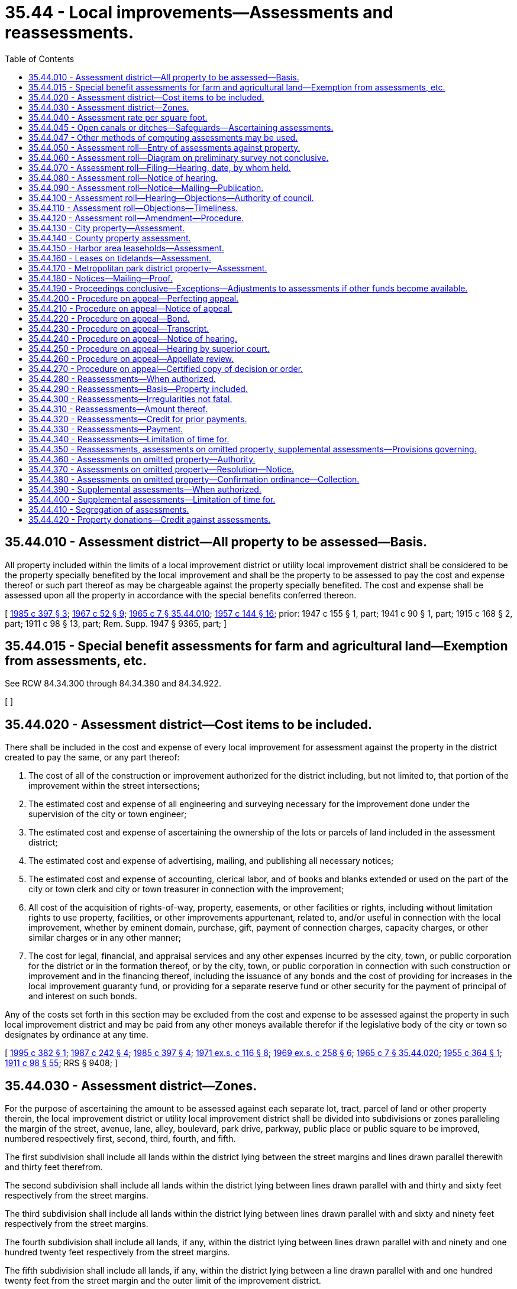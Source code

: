 = 35.44 - Local improvements—Assessments and reassessments.
:toc:

== 35.44.010 - Assessment district—All property to be assessed—Basis.
All property included within the limits of a local improvement district or utility local improvement district shall be considered to be the property specially benefited by the local improvement and shall be the property to be assessed to pay the cost and expense thereof or such part thereof as may be chargeable against the property specially benefited. The cost and expense shall be assessed upon all the property in accordance with the special benefits conferred thereon.

[ http://leg.wa.gov/CodeReviser/documents/sessionlaw/1985c397.pdf?cite=1985%20c%20397%20§%203[1985 c 397 § 3]; http://leg.wa.gov/CodeReviser/documents/sessionlaw/1967c52.pdf?cite=1967%20c%2052%20§%209[1967 c 52 § 9]; http://leg.wa.gov/CodeReviser/documents/sessionlaw/1965c7.pdf?cite=1965%20c%207%20§%2035.44.010[1965 c 7 § 35.44.010]; http://leg.wa.gov/CodeReviser/documents/sessionlaw/1957c144.pdf?cite=1957%20c%20144%20§%2016[1957 c 144 § 16]; prior: 1947 c 155 § 1, part; 1941 c 90 § 1, part; 1915 c 168 § 2, part; 1911 c 98 § 13, part; Rem. Supp. 1947 § 9365, part; ]

== 35.44.015 - Special benefit assessments for farm and agricultural land—Exemption from assessments, etc.
See RCW 84.34.300 through 84.34.380 and 84.34.922.

[ ]

== 35.44.020 - Assessment district—Cost items to be included.
There shall be included in the cost and expense of every local improvement for assessment against the property in the district created to pay the same, or any part thereof:

. The cost of all of the construction or improvement authorized for the district including, but not limited to, that portion of the improvement within the street intersections;

. The estimated cost and expense of all engineering and surveying necessary for the improvement done under the supervision of the city or town engineer;

. The estimated cost and expense of ascertaining the ownership of the lots or parcels of land included in the assessment district;

. The estimated cost and expense of advertising, mailing, and publishing all necessary notices;

. The estimated cost and expense of accounting, clerical labor, and of books and blanks extended or used on the part of the city or town clerk and city or town treasurer in connection with the improvement;

. All cost of the acquisition of rights-of-way, property, easements, or other facilities or rights, including without limitation rights to use property, facilities, or other improvements appurtenant, related to, and/or useful in connection with the local improvement, whether by eminent domain, purchase, gift, payment of connection charges, capacity charges, or other similar charges or in any other manner;

. The cost for legal, financial, and appraisal services and any other expenses incurred by the city, town, or public corporation for the district or in the formation thereof, or by the city, town, or public corporation in connection with such construction or improvement and in the financing thereof, including the issuance of any bonds and the cost of providing for increases in the local improvement guaranty fund, or providing for a separate reserve fund or other security for the payment of principal of and interest on such bonds.

Any of the costs set forth in this section may be excluded from the cost and expense to be assessed against the property in such local improvement district and may be paid from any other moneys available therefor if the legislative body of the city or town so designates by ordinance at any time.

[ http://lawfilesext.leg.wa.gov/biennium/1995-96/Pdf/Bills/Session%20Laws/Senate/5776.SL.pdf?cite=1995%20c%20382%20§%201[1995 c 382 § 1]; http://leg.wa.gov/CodeReviser/documents/sessionlaw/1987c242.pdf?cite=1987%20c%20242%20§%204[1987 c 242 § 4]; http://leg.wa.gov/CodeReviser/documents/sessionlaw/1985c397.pdf?cite=1985%20c%20397%20§%204[1985 c 397 § 4]; http://leg.wa.gov/CodeReviser/documents/sessionlaw/1971ex1c116.pdf?cite=1971%20ex.s.%20c%20116%20§%208[1971 ex.s. c 116 § 8]; http://leg.wa.gov/CodeReviser/documents/sessionlaw/1969ex1c258.pdf?cite=1969%20ex.s.%20c%20258%20§%206[1969 ex.s. c 258 § 6]; http://leg.wa.gov/CodeReviser/documents/sessionlaw/1965c7.pdf?cite=1965%20c%207%20§%2035.44.020[1965 c 7 § 35.44.020]; http://leg.wa.gov/CodeReviser/documents/sessionlaw/1955c364.pdf?cite=1955%20c%20364%20§%201[1955 c 364 § 1]; http://leg.wa.gov/CodeReviser/documents/sessionlaw/1911c98.pdf?cite=1911%20c%2098%20§%2055[1911 c 98 § 55]; RRS § 9408; ]

== 35.44.030 - Assessment district—Zones.
For the purpose of ascertaining the amount to be assessed against each separate lot, tract, parcel of land or other property therein, the local improvement district or utility local improvement district shall be divided into subdivisions or zones paralleling the margin of the street, avenue, lane, alley, boulevard, park drive, parkway, public place or public square to be improved, numbered respectively first, second, third, fourth, and fifth.

The first subdivision shall include all lands within the district lying between the street margins and lines drawn parallel therewith and thirty feet therefrom.

The second subdivision shall include all lands within the district lying between lines drawn parallel with and thirty and sixty feet respectively from the street margins.

The third subdivision shall include all lands within the district lying between lines drawn parallel with and sixty and ninety feet respectively from the street margins.

The fourth subdivision shall include all lands, if any, within the district lying between lines drawn parallel with and ninety and one hundred twenty feet respectively from the street margins.

The fifth subdivision shall include all lands, if any, within the district lying between a line drawn parallel with and one hundred twenty feet from the street margin and the outer limit of the improvement district.

[ http://leg.wa.gov/CodeReviser/documents/sessionlaw/1967c52.pdf?cite=1967%20c%2052%20§%2010[1967 c 52 § 10]; http://leg.wa.gov/CodeReviser/documents/sessionlaw/1965c7.pdf?cite=1965%20c%207%20§%2035.44.030[1965 c 7 § 35.44.030]; http://leg.wa.gov/CodeReviser/documents/sessionlaw/1957c144.pdf?cite=1957%20c%20144%20§%2017[1957 c 144 § 17]; prior: 1947 c 155 § 1, part; 1941 c 90 § 1, part; 1915 c 168 § 2, part; 1911 c 98 § 13, part; Rem. Supp. 1947 § 9365, part; ]

== 35.44.040 - Assessment rate per square foot.
The rate of assessment per square foot in each subdivision of an improvement district shall be fixed on the basis that the special benefits conferred on a square foot of land in subdivisions first, second, third, fourth and fifth, respectively, are related to each other as are the numbers, forty-five, twenty-five, twenty, ten, and five, respectively, and shall be ascertained in the following manner:

. The products of the number of square feet in subdivisions first, second, third, fourth, and fifth, respectively, and the numbers forty-five, twenty-five, twenty, ten, and five, respectively, shall be ascertained;

. The aggregate sum thereof shall be divided into the total cost and expense of the improvement;

. The resultant quotient multiplied by forty-five, twenty-five, twenty, ten, and five, respectively, shall be the respective rate of assessment per square foot for subdivisions first, second, third, fourth and fifth: PROVIDED, That in lieu of the above formula the rate of assessment per square foot in each subdivision of an improvement district may be fixed on the basis that the special benefits conferred on a square foot of land in subdivisions first, second, third, fourth and fifth, respectively, are related to each other as are the numbers 0.015000, 0.008333, 0.006666, 0.003333, and 0.001666, respectively; and the method of determining the assessment on each lot, tract, or parcel of land in the improvement district may be ascertained in the following manner:

. The products of the number of square feet in subdivisions first, second, third, fourth and fifth, respectively, for each lot, tract or parcel of land in the improvement district and the numbers 0.015000, 0.008333, 0.006666, 0.003333 and 0.001666, respectively, shall be ascertained. The sum of all such products for each such lot, tract or parcel of land shall be the number of "assessable units of frontage" therein;

. The rate for each assessable unit of frontage shall be determined by dividing that portion of the total cost of the improvement representing special benefits by the aggregate sum of all assessable units of frontage;

. The assessment for each lot, tract or parcel of land in the improvement district shall be the product of the assessable units of frontage therefor, multiplied by the rate per assessable unit of frontage.

[ http://leg.wa.gov/CodeReviser/documents/sessionlaw/1965c7.pdf?cite=1965%20c%207%20§%2035.44.040[1965 c 7 § 35.44.040]; http://leg.wa.gov/CodeReviser/documents/sessionlaw/1957c144.pdf?cite=1957%20c%20144%20§%2018[1957 c 144 § 18]; prior: 1947 c 155 § 1, part; 1941 c 90 § 1, part; 1915 c 168 § 2, part; 1911 c 98 § 13, part; Rem. Supp. 1947 § 9365, part; ]

== 35.44.045 - Open canals or ditches—Safeguards—Ascertaining assessments.
As an alternative to other methods of ascertaining assessments for local improvements, in a local improvement district established for safeguarding open canals or ditches, the district may be sectioned into subdivisions or zones paralleling the canal or ditch, numbered respectively, first, second, third and fourth. Each subdivision shall be equal to one-quarter of the width of the district as measured back from the margin of the canal right-of-way. The rate of assessment per square foot in each subdivision so formed shall be fixed on the basis that the special benefits conferred on a square foot of land in subdivisions first, second, third, and fourth, respectively, are related to each other as are the numbers, forty, thirty, twenty, and ten, respectively, and shall be ascertained in the following manner:

. The products of the number of square feet in subdivisions first, second, third, and fourth, respectively, and the numbers forty, thirty, twenty, and ten, respectively, shall be ascertained;

. The aggregate sum thereof shall be divided into the total cost and expense of the local improvement;

. The resultant quotient multiplied by forty, thirty, twenty, and ten, respectively, shall be the respective rate of assessment per square foot for each subdivision.

[ http://leg.wa.gov/CodeReviser/documents/sessionlaw/1965c7.pdf?cite=1965%20c%207%20§%2035.44.045[1965 c 7 § 35.44.045]; http://leg.wa.gov/CodeReviser/documents/sessionlaw/1959c75.pdf?cite=1959%20c%2075%20§%203[1959 c 75 § 3]; ]

== 35.44.047 - Other methods of computing assessments may be used.
Notwithstanding the methods of assessment provided in RCW 35.44.030, 35.44.040 and 35.44.045, the city or town may use any other method or combination of methods to compute assessments which may be deemed to more fairly reflect the special benefits to the properties being assessed. The failure of the council to specifically recite in its ordinance ordering the improvement and creating the local improvement district that it will not use the zone and termini method of assessment shall not invalidate the use of any other method or methods of assessment.

[ http://leg.wa.gov/CodeReviser/documents/sessionlaw/1969ex1c258.pdf?cite=1969%20ex.s.%20c%20258%20§%207[1969 ex.s. c 258 § 7]; ]

== 35.44.050 - Assessment roll—Entry of assessments against property.
The total assessment thus ascertained against each separate lot, tract, parcel of land, or other property in the district shall be entered upon the assessment roll as the amount to be levied and assessed against each separate lot, tract, parcel of land, or other property.

[ http://leg.wa.gov/CodeReviser/documents/sessionlaw/1965c7.pdf?cite=1965%20c%207%20§%2035.44.050[1965 c 7 § 35.44.050]; http://leg.wa.gov/CodeReviser/documents/sessionlaw/1957c144.pdf?cite=1957%20c%20144%20§%2019[1957 c 144 § 19]; prior: 1947 c 155 § 1, part; 1941 c 90 § 1, part; 1915 c 168 § 2, part; 1911 c 98 § 13, part; Rem. Supp. 1947 § 9365, part; ]

== 35.44.060 - Assessment roll—Diagram on preliminary survey not conclusive.
The diagram or print directed to be submitted to the council shall be in the nature of a preliminary determination by the designated administrative board, officer, or authority upon the method and relative estimated amounts of assessments to be levied upon the property specially benefited by the improvement and shall not be binding or conclusive in any way upon the board, officer, or authority in the preparation of the assessment roll for the improvement or upon the council in any hearing affecting the assessment roll.

[ http://leg.wa.gov/CodeReviser/documents/sessionlaw/1965c7.pdf?cite=1965%20c%207%20§%2035.44.060[1965 c 7 § 35.44.060]; http://leg.wa.gov/CodeReviser/documents/sessionlaw/1911c98.pdf?cite=1911%20c%2098%20§%2011[1911 c 98 § 11]; RRS § 9362; ]

== 35.44.070 - Assessment roll—Filing—Hearing, date, by whom held.
The assessment roll for local improvements when prepared as provided by law shall be filed with the city or town clerk. The council or other legislative authority shall thereupon fix a date for a hearing thereon before such legislative authority or may direct that the hearing shall be held before a committee thereof or the legislative authority of any city or town may designate an officer to conduct such hearings. The committee or officer designated shall hold a hearing on the assessment roll and consider all objections filed following which the committee or officer shall make recommendations to such legislative authority which shall either adopt or reject the recommendations of the committee or officer. If a hearing is held before such a committee or officer it shall not be necessary to hold a hearing on the assessment roll before such legislative authority. A local ordinance shall provide for an appeal by any person protesting his or her assessment to the legislative authority of a decision made by such officer. The same procedure may if so directed by such legislative authority be followed with respect to any assessment upon the roll which is raised or changed to include omitted property. Such legislative authority shall direct the clerk to give notice of the hearing and of the time and place thereof.

[ http://lawfilesext.leg.wa.gov/biennium/1993-94/Pdf/Bills/Session%20Laws/House/1955-S.SL.pdf?cite=1994%20c%2071%20§%201[1994 c 71 § 1]; http://leg.wa.gov/CodeReviser/documents/sessionlaw/1979ex1c100.pdf?cite=1979%20ex.s.%20c%20100%20§%201[1979 ex.s. c 100 § 1]; http://leg.wa.gov/CodeReviser/documents/sessionlaw/1965c7.pdf?cite=1965%20c%207%20§%2035.44.070[1965 c 7 § 35.44.070]; http://leg.wa.gov/CodeReviser/documents/sessionlaw/1953c177.pdf?cite=1953%20c%20177%20§%202[1953 c 177 § 2]; 1929 c 97 § 3, part; 1911 c 98 § 21, part; RRS § 9373, part; ]

== 35.44.080 - Assessment roll—Notice of hearing.
The notice of hearing upon the assessment roll shall specify the time and place of hearing and shall notify all persons who may desire to object thereto:

. To make their objections in writing and to file them with the city or town clerk at or prior to the date fixed for the hearing;

. That at the time and place fixed and at times to which the hearing may be adjourned, the council will sit as a board of equalization for the purpose of considering the roll; and

. That at the hearing the council or committee or officer will consider the objections made and will correct, revise, raise, lower, change, or modify the roll or any part thereof or set aside the roll and order the assessment to be made de novo.

Following the hearing the council shall confirm the roll by ordinance.

[ http://leg.wa.gov/CodeReviser/documents/sessionlaw/1979ex1c100.pdf?cite=1979%20ex.s.%20c%20100%20§%202[1979 ex.s. c 100 § 2]; http://leg.wa.gov/CodeReviser/documents/sessionlaw/1965c7.pdf?cite=1965%20c%207%20§%2035.44.080[1965 c 7 § 35.44.080]; 1929 c 97 § 3, part; 1911 c 98 § 21, part; RRS § 9373, part; ]

== 35.44.090 - Assessment roll—Notice—Mailing—Publication.
At least fifteen days before the date fixed for hearing, notice thereof shall be mailed to the owner or reputed owner of the property whose name appears on the assessment roll, at the address shown on the tax rolls of the county treasurer for each item of property described on the list. In addition thereto the notice shall be published at least once a week for two consecutive weeks in the official newspaper of the city or town, the last publication to be at least fifteen days before the date fixed for hearing.

[ http://leg.wa.gov/CodeReviser/documents/sessionlaw/1986c278.pdf?cite=1986%20c%20278%20§%2048[1986 c 278 § 48]; http://leg.wa.gov/CodeReviser/documents/sessionlaw/1985c469.pdf?cite=1985%20c%20469%20§%2030[1985 c 469 § 30]; http://leg.wa.gov/CodeReviser/documents/sessionlaw/1965c7.pdf?cite=1965%20c%207%20§%2035.44.090[1965 c 7 § 35.44.090]; 1929 c 97 § 3, part; 1911 c 98 § 21, part; RRS § 9373, part; ]

== 35.44.100 - Assessment roll—Hearing—Objections—Authority of council.
At the time fixed for hearing objections to the confirmation of the assessment roll, and at the times to which the hearing may be adjourned, the council may correct, revise, raise, lower, change, or modify the roll or any part thereof, or set aside the roll and order the assessment to be made de novo and at the conclusion thereof confirm the roll by ordinance.

[ http://leg.wa.gov/CodeReviser/documents/sessionlaw/1965c7.pdf?cite=1965%20c%207%20§%2035.44.100[1965 c 7 § 35.44.100]; 1929 c 97 § 3, part; 1911 c 98 § 21, part; RRS § 9373, part; ]

== 35.44.110 - Assessment roll—Objections—Timeliness.
All objections to the confirmation of the assessment roll shall state clearly the grounds of objections. Objections not made within the time and in the manner prescribed in this chapter shall be conclusively presumed to have been waived.

[ http://leg.wa.gov/CodeReviser/documents/sessionlaw/1965c7.pdf?cite=1965%20c%207%20§%2035.44.110[1965 c 7 § 35.44.110]; 1929 c 97 § 3, part; 1911 c 98 § 21, part; RRS § 9373, part; ]

== 35.44.120 - Assessment roll—Amendment—Procedure.
If an assessment roll is amended so as to raise any assessment appearing thereon or to include omitted property, a new time and place for hearing shall be fixed and a new notice of hearing on the roll given as in the case of an original hearing: PROVIDED, That as to any property originally entered upon the roll the assessment upon which has not been raised, no objections to confirmation of the assessment roll shall be considered by the council or by any court on appeal unless the objections were made in writing at or prior to the date fixed for the original hearing upon the assessment roll.

[ http://leg.wa.gov/CodeReviser/documents/sessionlaw/1965c7.pdf?cite=1965%20c%207%20§%2035.44.120[1965 c 7 § 35.44.120]; 1929 c 97 § 3, part; 1911 c 98 § 21, part; RRS § 9373, part; ]

== 35.44.130 - City property—Assessment.
Every city and town shall include in its annual tax levy an amount sufficient to pay all unpaid assessments with all interest, penalties, and charges thereon levied against all lands belonging to the city or town. The proceeds of such a portion of the tax levy shall be placed in a separate fund to be known as the "city (or town) property assessments redemption fund" and by the city or town treasurer inviolably applied in payment of any unpaid assessment liens on any lands belonging to the city or town.

[ http://leg.wa.gov/CodeReviser/documents/sessionlaw/1965c7.pdf?cite=1965%20c%207%20§%2035.44.130[1965 c 7 § 35.44.130]; http://leg.wa.gov/CodeReviser/documents/sessionlaw/1929c183.pdf?cite=1929%20c%20183%20§%201[1929 c 183 § 1]; http://leg.wa.gov/CodeReviser/documents/sessionlaw/1909c130.pdf?cite=1909%20c%20130%20§%201[1909 c 130 § 1]; RRS § 9344.  1929 c 183 § 2, part; 1909 c 130 § 2, part; RRS § 9345, part; ]

== 35.44.140 - County property assessment.
All lands held or owned by any county in fee simple, in trust, or otherwise within the limits of a local improvement district or utility local improvement district of a city or town shall be assessed and charged for their proportion of the cost of the local improvement in the same manner as other property in the district and the county commissioners are authorized to cause the assessments to be paid at the times and in the manner provided by law and the ordinances of the city or town. This section shall apply to all cities and towns, any charter or ordinance provision to the contrary notwithstanding.

[ http://leg.wa.gov/CodeReviser/documents/sessionlaw/1971ex1c116.pdf?cite=1971%20ex.s.%20c%20116%20§%209[1971 ex.s. c 116 § 9]; http://leg.wa.gov/CodeReviser/documents/sessionlaw/1967c52.pdf?cite=1967%20c%2052%20§%2011[1967 c 52 § 11]; http://leg.wa.gov/CodeReviser/documents/sessionlaw/1965c7.pdf?cite=1965%20c%207%20§%2035.44.140[1965 c 7 § 35.44.140]; http://leg.wa.gov/CodeReviser/documents/sessionlaw/1905c29.pdf?cite=1905%20c%2029%20§%201[1905 c 29 § 1]; RRS § 9340.   1907 c 61 § 1; http://leg.wa.gov/CodeReviser/documents/sessionlaw/1905c29.pdf?cite=1905%20c%2029%20§%202[1905 c 29 § 2]; RRS § 9341. (iii)  1929 c 139 § 2; http://leg.wa.gov/CodeReviser/documents/sessionlaw/1905c29.pdf?cite=1905%20c%2029%20§%204[1905 c 29 § 4]; RRS § 9343; ]

== 35.44.150 - Harbor area leaseholds—Assessment.
All leasehold rights and interests of private individuals, firms or corporations in or to harbor areas located within the limits of a city or town are declared to be real property for the purpose of assessment for the payment of the cost of local improvements. They may be assessed and reassessed in accordance with the special benefits received, which shall be limited to benefits accruing during the term of the lease, to the property subject to lease immediately abutting upon the improvement and extending one-half block therefrom not exceeding, however, three hundred fifty feet.

[ http://leg.wa.gov/CodeReviser/documents/sessionlaw/1965c7.pdf?cite=1965%20c%207%20§%2035.44.150[1965 c 7 § 35.44.150]; http://leg.wa.gov/CodeReviser/documents/sessionlaw/1915c134.pdf?cite=1915%20c%20134%20§%201[1915 c 134 § 1]; RRS § 9364; ]

== 35.44.160 - Leases on tidelands—Assessment.
All leases of tidelands owned in fee by the state are declared to be real property for the purpose of assessment for the payment of the cost of local improvements.

[ http://leg.wa.gov/CodeReviser/documents/sessionlaw/1965c7.pdf?cite=1965%20c%207%20§%2035.44.160[1965 c 7 § 35.44.160]; http://leg.wa.gov/CodeReviser/documents/sessionlaw/1911c98.pdf?cite=1911%20c%2098%20§%2056[1911 c 98 § 56]; RRS § 9409; ]

== 35.44.170 - Metropolitan park district property—Assessment.
All lands held by a metropolitan park district in fee simple, in trust, or otherwise within the limits of a local improvement district in a city or town shall be assessed and charged for their proportion of the cost of all local improvements in the same manner as other property in the district.

[ http://leg.wa.gov/CodeReviser/documents/sessionlaw/1965c7.pdf?cite=1965%20c%207%20§%2035.44.170[1965 c 7 § 35.44.170]; http://leg.wa.gov/CodeReviser/documents/sessionlaw/1929c204.pdf?cite=1929%20c%20204%20§%201[1929 c 204 § 1]; RRS § 9343-1.   1929 c 204 § 2; RRS § 9343-2; ]

== 35.44.180 - Notices—Mailing—Proof.
The mailing of any notice required in connection with municipal local improvements shall be conclusively proved by the written certificate of the officer, board, or authority directed by the provisions of the charter or ordinance of a city or town to give the notice.

[ http://leg.wa.gov/CodeReviser/documents/sessionlaw/1965c7.pdf?cite=1965%20c%207%20§%2035.44.180[1965 c 7 § 35.44.180]; http://leg.wa.gov/CodeReviser/documents/sessionlaw/1929c97.pdf?cite=1929%20c%2097%20§%204[1929 c 97 § 4]; RRS § 9373-1; ]

== 35.44.190 - Proceedings conclusive—Exceptions—Adjustments to assessments if other funds become available.
Whenever any assessment roll for local improvements has been confirmed by the council, the regularity, validity, and correctness of the proceedings relating to the improvement and to the assessment therefor, including the action of the council upon the assessment roll and the confirmation thereof shall be conclusive in all things upon all parties. They cannot in any manner be contested or questioned in any proceeding by any person unless he or she filed written objections to the assessment roll in the manner and within the time required by the provisions of this chapter and unless he or she prosecutes his or her appeal in the manner and within the time required by the provisions of this chapter.

No proceeding of any kind shall be commenced or prosecuted for the purpose of defeating or contesting any assessment or the sale of any property to pay an assessment or any certificate of delinquency issued therefor, or the foreclosure of any lien therefor, except that injunction proceedings may be brought to prevent the sale of any real estate upon the ground (1) that the property about to be sold does not appear upon the assessment roll or, (2) that the assessment has been paid.

If federal, local, or state funds become available for a local improvement after the assessment roll has been confirmed by the city legislative authority, the funds may be used to lower the assessments on a uniform basis. Any adjustments to the assessments because of the availability of federal or state funds may be made on the next annual payment.

[ http://lawfilesext.leg.wa.gov/biennium/2009-10/Pdf/Bills/Session%20Laws/Senate/5038.SL.pdf?cite=2009%20c%20549%20§%202077[2009 c 549 § 2077]; http://leg.wa.gov/CodeReviser/documents/sessionlaw/1985c397.pdf?cite=1985%20c%20397%20§%209[1985 c 397 § 9]; http://leg.wa.gov/CodeReviser/documents/sessionlaw/1965c7.pdf?cite=1965%20c%207%20§%2035.44.190[1965 c 7 § 35.44.190]; http://leg.wa.gov/CodeReviser/documents/sessionlaw/1911c98.pdf?cite=1911%20c%2098%20§%2023[1911 c 98 § 23]; RRS § 9375; ]

== 35.44.200 - Procedure on appeal—Perfecting appeal.
The decision of the council or other legislative body, upon any objections made in the manner and within the time herein prescribed, shall be final and conclusive, subject however to review by the superior court upon appeal. The appeal shall be made by filing written notice of appeal with the city or town clerk and with the clerk of the superior court of the county in which the city or town is situated.

[ http://leg.wa.gov/CodeReviser/documents/sessionlaw/1965c7.pdf?cite=1965%20c%207%20§%2035.44.200[1965 c 7 § 35.44.200]; http://leg.wa.gov/CodeReviser/documents/sessionlaw/1957c143.pdf?cite=1957%20c%20143%20§%202[1957 c 143 § 2]; prior: 1911 c 98 § 22, part; RRS § 9374, part; ]

== 35.44.210 - Procedure on appeal—Notice of appeal.
The notice of appeal must be filed within ten days after the ordinance confirming the assessment roll becomes effective and shall describe the property and set forth the objections of the appellant to the assessment.

[ http://leg.wa.gov/CodeReviser/documents/sessionlaw/1965c7.pdf?cite=1965%20c%207%20§%2035.44.210[1965 c 7 § 35.44.210]; http://leg.wa.gov/CodeReviser/documents/sessionlaw/1957c143.pdf?cite=1957%20c%20143%20§%203[1957 c 143 § 3]; prior: 1911 c 98 § 22, part; RRS § 9374, part; ]

== 35.44.220 - Procedure on appeal—Bond.
At the time of filing the notice of appeal with the clerk of the superior court, the appellant shall execute and file with him or her a sufficient bond in the penal sum of two hundred dollars, with at least two sureties to be approved by the judge of the court, conditioned to prosecute the appeal without delay and, if unsuccessful, to pay all reasonable costs and expenses which the city or town incurs by reason of the appeal. Upon application therefor, the court may order the appellant to execute and file such additional bonds as the necessity of the case may require.

[ http://lawfilesext.leg.wa.gov/biennium/2009-10/Pdf/Bills/Session%20Laws/Senate/5038.SL.pdf?cite=2009%20c%20549%20§%202078[2009 c 549 § 2078]; http://leg.wa.gov/CodeReviser/documents/sessionlaw/1971ex1c116.pdf?cite=1971%20ex.s.%20c%20116%20§%203[1971 ex.s. c 116 § 3]; http://leg.wa.gov/CodeReviser/documents/sessionlaw/1969ex1c258.pdf?cite=1969%20ex.s.%20c%20258%20§%208[1969 ex.s. c 258 § 8]; http://leg.wa.gov/CodeReviser/documents/sessionlaw/1965c7.pdf?cite=1965%20c%207%20§%2035.44.220[1965 c 7 § 35.44.220]; http://leg.wa.gov/CodeReviser/documents/sessionlaw/1957c143.pdf?cite=1957%20c%20143%20§%204[1957 c 143 § 4]; prior: 1911 c 98 § 22, part; RRS § 9374, part; ]

== 35.44.230 - Procedure on appeal—Transcript.
Within ten days from the filing of the notice of appeal, the appellant shall file with the clerk of the superior court a transcript consisting of the assessment roll and his or her objections thereto, together with the ordinance confirming the assessment roll and the record of the council with reference to the assessment. This transcript, upon payment of the necessary fees therefor, shall be furnished by the city or town clerk and shall be certified by him or her to contain full, true and correct copies of all matters and proceedings required to be included in the transcript. The fees payable therefor shall be the same as those payable to the clerk of the superior court for the preparation and certification of transcripts on appeal to the supreme court or the court of appeals in civil actions.

[ http://lawfilesext.leg.wa.gov/biennium/2009-10/Pdf/Bills/Session%20Laws/Senate/5038.SL.pdf?cite=2009%20c%20549%20§%202079[2009 c 549 § 2079]; http://leg.wa.gov/CodeReviser/documents/sessionlaw/1971c81.pdf?cite=1971%20c%2081%20§%2090[1971 c 81 § 90]; http://leg.wa.gov/CodeReviser/documents/sessionlaw/1965c7.pdf?cite=1965%20c%207%20§%2035.44.230[1965 c 7 § 35.44.230]; http://leg.wa.gov/CodeReviser/documents/sessionlaw/1957c143.pdf?cite=1957%20c%20143%20§%205[1957 c 143 § 5]; prior: 1911 c 98 § 22, part; RRS § 9374, part; ]

== 35.44.240 - Procedure on appeal—Notice of hearing.
Within three days after the filing of the transcript with the clerk of the superior court, the appellant shall give notice to the head of the legal department of the city or town and to its clerk that the transcript has been filed. The notice shall also state a time (not less than three days from the date of service thereof) when the appellant will call up the cause for hearing.

[ http://leg.wa.gov/CodeReviser/documents/sessionlaw/1965c7.pdf?cite=1965%20c%207%20§%2035.44.240[1965 c 7 § 35.44.240]; http://leg.wa.gov/CodeReviser/documents/sessionlaw/1957c143.pdf?cite=1957%20c%20143%20§%206[1957 c 143 § 6]; prior: 1911 c 98 § 22, part; RRS § 9374, part; ]

== 35.44.250 - Procedure on appeal—Hearing by superior court.
At the time fixed for hearing in the notice thereof or at such further time as may be fixed by the court, the superior court shall hear and determine the appeal without a jury and the cause shall have preference over all other civil causes except proceedings relating to eminent domain in cities and towns and actions of forcible entry and detainer. The judgment of the court shall confirm, unless the court shall find from the evidence that such assessment is founded upon a fundamentally wrong basis and/or the decision of the council or other legislative body thereon was arbitrary or capricious; in which event the judgment of the court shall correct, change, modify, or annul the assessment insofar as it affects the property of the appellant.

[ http://leg.wa.gov/CodeReviser/documents/sessionlaw/1969ex1c258.pdf?cite=1969%20ex.s.%20c%20258%20§%209[1969 ex.s. c 258 § 9]; http://leg.wa.gov/CodeReviser/documents/sessionlaw/1965c7.pdf?cite=1965%20c%207%20§%2035.44.250[1965 c 7 § 35.44.250]; http://leg.wa.gov/CodeReviser/documents/sessionlaw/1957c143.pdf?cite=1957%20c%20143%20§%207[1957 c 143 § 7]; prior: 1911 c 98 § 22, part; RRS § 9374, part; ]

== 35.44.260 - Procedure on appeal—Appellate review.
Appellate review of the judgment of the superior court may be obtained as in other cases if sought within fifteen days after the date of the entry of the judgment in the superior court.

[ http://leg.wa.gov/CodeReviser/documents/sessionlaw/1988c202.pdf?cite=1988%20c%20202%20§%2036[1988 c 202 § 36]; http://leg.wa.gov/CodeReviser/documents/sessionlaw/1971c81.pdf?cite=1971%20c%2081%20§%2091[1971 c 81 § 91]; http://leg.wa.gov/CodeReviser/documents/sessionlaw/1965c7.pdf?cite=1965%20c%207%20§%2035.44.260[1965 c 7 § 35.44.260]; http://leg.wa.gov/CodeReviser/documents/sessionlaw/1957c143.pdf?cite=1957%20c%20143%20§%208[1957 c 143 § 8]; prior: 1911 c 98 § 22, part; RRS § 9374, part; ]

== 35.44.270 - Procedure on appeal—Certified copy of decision or order.
A certified copy of the decision of the superior court pertaining to assessments for local improvements shall be filed with the officer having custody of the assessment roll and he or she shall modify and correct the assessment roll in accordance with the decision. In the event appellate review of the decision is sought, a certified copy of the court's order shall be filed with the officer having custody of the assessment roll and the officer shall thereupon modify and correct the assessment roll in accordance with the order.

[ http://lawfilesext.leg.wa.gov/biennium/2009-10/Pdf/Bills/Session%20Laws/Senate/5038.SL.pdf?cite=2009%20c%20549%20§%202080[2009 c 549 § 2080]; http://leg.wa.gov/CodeReviser/documents/sessionlaw/1988c202.pdf?cite=1988%20c%20202%20§%2037[1988 c 202 § 37]; http://leg.wa.gov/CodeReviser/documents/sessionlaw/1971c81.pdf?cite=1971%20c%2081%20§%2092[1971 c 81 § 92]; http://leg.wa.gov/CodeReviser/documents/sessionlaw/1965c7.pdf?cite=1965%20c%207%20§%2035.44.270[1965 c 7 § 35.44.270]; http://leg.wa.gov/CodeReviser/documents/sessionlaw/1957c143.pdf?cite=1957%20c%20143%20§%209[1957 c 143 § 9]; prior: 1911 c 98 § 22, part; RRS § 9374, part; ]

== 35.44.280 - Reassessments—When authorized.
In all cases of special assessments for local improvements wherein the assessments are not valid in whole or in part for want of form, or insufficiency, informality, irregularity, or nonconformance with the provisions of law, charter, or ordinance, the city or town council may reassess the assessments and enforce their collection in accordance with the provisions of law and ordinance existing at the time the reassessment is made. This shall apply not only to an original assessment but also to any reassessment, to any assessment upon omitted property and to any supplemental assessment which is declared void and its enforcement refused by any court or which for any cause has been set aside, annulled or declared void by any court either directly or by virtue of any decision thereof.

[ http://leg.wa.gov/CodeReviser/documents/sessionlaw/1965c7.pdf?cite=1965%20c%207%20§%2035.44.280[1965 c 7 § 35.44.280]; 1911 c 98 § 42, part; http://leg.wa.gov/CodeReviser/documents/sessionlaw/1893c96.pdf?cite=1893%20c%2096%20§%203[1893 c 96 § 3]; RRS § 9395, part; ]

== 35.44.290 - Reassessments—Basis—Property included.
Every reassessment shall be made upon the property which has been or will be specially benefited by the local improvement and may be made upon property whether or not it abuts upon, is adjacent to, or proximate to the improvement or was included in the original assessment district.

Property not included in the original improvement district when so assessed shall become a part of the improvement district and all payments of assessments shall be paid into and become part of the local improvement fund to pay for the improvement.

Property in the original local improvement district which is excluded in reassessment need not be entered upon the assessment roll.

Every reassessment must be based upon the actual cost of the improvement at the time of its completion.

[ http://leg.wa.gov/CodeReviser/documents/sessionlaw/1965c7.pdf?cite=1965%20c%207%20§%2035.44.290[1965 c 7 § 35.44.290]; 1911 c 98 § 42, part; 1893 c 96 § 3, part; RRS § 9395, part.  1911 c 98 § 43, part; 1909 c 71 § 1, part; 1893 c 95 § 2, part; RRS § 9396, part; ]

== 35.44.300 - Reassessments—Irregularities not fatal.
The fact that the contract has been let or that the improvement has been made and completed in whole or in part shall not prevent the reassessment from being made, nor shall the omission or neglect of any office or officers to comply with the law, the charter, or ordinances governing the city or town as to petition, notice, resolution to improve, estimate, survey, diagram, manner of letting contract, or execution of work or any other matter connected with the improvement and the first assessment thereof operate to invalidate or in any way affect the making of a reassessment.

[ http://leg.wa.gov/CodeReviser/documents/sessionlaw/1965c7.pdf?cite=1965%20c%207%20§%2035.44.300[1965 c 7 § 35.44.300]; 1911 c 98 § 43, part; 1909 c 71 § 1, part; 1893 c 95 § 2, part; RRS § 9396, part; ]

== 35.44.310 - Reassessments—Amount thereof.
The reassessment shall be for an amount which shall not exceed the actual cost and expense of the improvement, together with the accrued interest thereon, it being the true intent and meaning of the statutes relating to local improvements to make the cost and expense of local improvements payable by the property specially benefited thereby, notwithstanding the proceedings of the council, board of public works or other board, officer, or authority may be found to be irregular or defective, whether jurisdictional or otherwise.

[ http://leg.wa.gov/CodeReviser/documents/sessionlaw/1965c7.pdf?cite=1965%20c%207%20§%2035.44.310[1965 c 7 § 35.44.310]; 1911 c 98 § 43, part; 1909 c 71 § 1, part; 1893 c 95 § 2, part; RRS § 9396, part; ]

== 35.44.320 - Reassessments—Credit for prior payments.
In case of reassessment, all sums paid on the former attempted assessments shall be credited to the property on account of which they were paid.

[ http://leg.wa.gov/CodeReviser/documents/sessionlaw/1965c7.pdf?cite=1965%20c%207%20§%2035.44.320[1965 c 7 § 35.44.320]; 1911 c 98 § 43, part; 1909 c 71 § 1, part; 1893 c 95 § 2, part; RRS § 9396, part; ]

== 35.44.330 - Reassessments—Payment.
In case of reassessment after the certification of the assessment roll to the city or town treasurer for collection, the same length of time for payment of the assessment thereon without the imposition of any penalties or interest and the notice that the assessments are in the hands of the treasurer for collection shall be given as in case of an original assessment. After delinquency, penalties and interest may be charged as in cases of original assessment and if the original assessment was payable in installments, the new assessment may be divided into equal installments and made payable at such times as the city or town council may prescribe in the ordinance ordering the new assessment.

[ http://leg.wa.gov/CodeReviser/documents/sessionlaw/1965c7.pdf?cite=1965%20c%207%20§%2035.44.330[1965 c 7 § 35.44.330]; 1911 c 98 § 43, part; 1909 c 71 § 1, part; 1893 c 95 § 2, part; RRS § 9396, part; ]

== 35.44.340 - Reassessments—Limitation of time for.
No city or town shall have jurisdiction to proceed with any reassessment unless the ordinance ordering it is passed by the city or town council within ten years from and after the time the original assessment for the same improvement was finally held to be invalid, insufficient or for any cause set aside, in whole or in part or its enforcement denied directly or indirectly by the courts.

[ http://leg.wa.gov/CodeReviser/documents/sessionlaw/1965c7.pdf?cite=1965%20c%207%20§%2035.44.340[1965 c 7 § 35.44.340]; 1911 c 98 § 45, part; RRS § 9398, part; ]

== 35.44.350 - Reassessments, assessments on omitted property, supplemental assessments—Provisions governing.
All of the provisions of law relating to the filing of assessment rolls, time and place for hearing thereon, notice of hearing, the hearing upon the roll, the confirmation of the assessment roll, the time when the assessments become a lien upon the property assessed, the proceedings on appeal from any such assessment, the method of collecting the assessment and all proceedings for enforcing the lien thereof shall be had and conducted the same in the case of reassessments, assessments on omitted property, or supplemental assessments as in the case of an original assessment.

[ http://leg.wa.gov/CodeReviser/documents/sessionlaw/1965c7.pdf?cite=1965%20c%207%20§%2035.44.350[1965 c 7 § 35.44.350]; http://leg.wa.gov/CodeReviser/documents/sessionlaw/1911c98.pdf?cite=1911%20c%2098%20§%2044[1911 c 98 § 44]; http://leg.wa.gov/CodeReviser/documents/sessionlaw/1893c95.pdf?cite=1893%20c%2095%20§%201[1893 c 95 § 1]; RRS § 9397; ]

== 35.44.360 - Assessments on omitted property—Authority.
If by reason of mistake, inadvertence, or for any cause, property in a local improvement district or utility local improvement district which except for its omission would have been subject to assessment has been omitted from the assessment roll, the city or town council, upon its own motion, or upon the application of the owner of any property in the district which has been assessed for the improvement, may proceed to assess the property so omitted in accordance with the benefits accruing to it by reason of the improvement in proportion to the assessments levied upon other property in the district.

[ http://leg.wa.gov/CodeReviser/documents/sessionlaw/1967c52.pdf?cite=1967%20c%2052%20§%2012[1967 c 52 § 12]; http://leg.wa.gov/CodeReviser/documents/sessionlaw/1965c7.pdf?cite=1965%20c%207%20§%2035.44.360[1965 c 7 § 35.44.360]; 1911 c 98 § 37, part; RRS § 9390, part; ]

== 35.44.370 - Assessments on omitted property—Resolution—Notice.
In case of assessments on omitted property the city or town council shall pass a resolution:

. Setting forth that the property therein described was omitted from the assessment;

. Notifying all persons who may desire to object thereto to appear at a meeting of the city or town council at a time specified in the resolution and present their objections thereto, and

. Directing the proper board, officer, or authority to report to the council at or prior to the date fixed for the hearing the amount which should be borne by each lot, tract, or parcel of land or other property so omitted. The resolution shall be published in all respects as provided for publishing the resolutions for an original assessment.

[ http://leg.wa.gov/CodeReviser/documents/sessionlaw/1965c7.pdf?cite=1965%20c%207%20§%2035.44.370[1965 c 7 § 35.44.370]; 1911 c 98 § 37, part; RRS § 9390, part; ]

== 35.44.380 - Assessments on omitted property—Confirmation ordinance—Collection.
At the conclusion of the hearing or any adjournment thereof upon proposed assessments on omitted property the council shall consider the matter as though the property were included in the original roll and may confirm the roll or any portion thereof by ordinance. Thereupon the roll of omitted property shall be certified to the treasurer for collection as other assessments.

[ http://leg.wa.gov/CodeReviser/documents/sessionlaw/1965c7.pdf?cite=1965%20c%207%20§%2035.44.380[1965 c 7 § 35.44.380]; 1911 c 98 § 37, part; RRS § 9390, part; ]

== 35.44.390 - Supplemental assessments—When authorized.
If by reason of any mistake, inadvertence, or other cause, the amount assessed was not equal to the cost and expense of a local improvement or that portion thereof to be paid by assessment of the property benefited the city or town council shall make supplemental assessments on all the property in the district. The property found to be specially benefited shall not be limited to the property included in the original assessment district.

These assessments shall be made in accordance with the provisions of law, charter, and ordinances existing at the time of the levy.

[ http://leg.wa.gov/CodeReviser/documents/sessionlaw/1965c7.pdf?cite=1965%20c%207%20§%2035.44.390[1965 c 7 § 35.44.390]; 1911 c 98 § 42, part; 1893 c 96 § 3, part; RRS § 9395, part; ]

== 35.44.400 - Supplemental assessments—Limitation of time for.
No city or town shall have jurisdiction to proceed with any supplemental assessment unless the ordinance ordering it is passed by the city or town council within ten years from and after the time that it was finally determined that the total amount of valid assessments levied and assessed on account of a local improvement was insufficient to pay the whole or that portion of the cost and expense thereof to be paid by special assessment.

[ http://leg.wa.gov/CodeReviser/documents/sessionlaw/1965c7.pdf?cite=1965%20c%207%20§%2035.44.400[1965 c 7 § 35.44.400]; 1911 c 98 § 45, part; RRS § 9398, part; ]

== 35.44.410 - Segregation of assessments.
Whenever any land against which there has been levied any special assessment by any city or town shall have been sold in part or subdivided, the legislative authority of that city or town shall have the power to order a segregation of the assessment.

Any person desiring to have such a special assessment against a tract of land segregated to apply to smaller parts thereof shall apply to the city or town which levied the assessment. If the legislative authority thereof determines that a segregation should be made, it shall by resolution order the city or town treasurer to make segregation on the original assessment roll as directed in the resolution. The segregation shall be made as nearly as possible on the same basis as the original assessment was levied, and the total of the segregated parts of the assessment shall equal the assessment before segregation. The resolution shall describe the original tract, the amount and date of the original assessment, and shall define the boundaries of the divided parts and the amount of the assessment chargeable to each part. A certified copy of the resolution shall be delivered to the city or town treasurer who shall proceed to make the segregation ordered upon being tendered a fee of ten dollars for each tract of land for which a segregation is to be made. In addition to such charge the legislative authority of the city or town may require as a condition to the order of segregation that the person seeking it pay the city or town the reasonable engineering and clerical costs incident to making the segregation. No segregation need be made if the legislative authority of the city or town shall find that by such segregation the security of the lien for such assessment will be so jeopardized as to reduce the security for any outstanding local improvement district obligations payable from such assessment.

[ http://leg.wa.gov/CodeReviser/documents/sessionlaw/1969ex1c258.pdf?cite=1969%20ex.s.%20c%20258%20§%2010[1969 ex.s. c 258 § 10]; ]

== 35.44.420 - Property donations—Credit against assessments.
A city legislative authority may give credit for all or any portion of any property donation against an assessment, charge, or other required financial contribution for transportation improvements within a local improvement district. The credit granted is available against any assessment, charge, or other required financial contribution for any transportation purpose that uses the donated property.

[ http://leg.wa.gov/CodeReviser/documents/sessionlaw/1987c267.pdf?cite=1987%20c%20267%20§%209[1987 c 267 § 9]; ]

